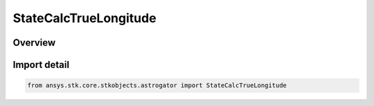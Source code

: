 StateCalcTrueLongitude
======================

.. py:class:: ansys.stk.core.stkobjects.astrogator.StateCalcTrueLongitude

   Bases: :py:class:`~ansys.stk.core.stkobjects.astrogator.IComponentInfo`, :py:class:`~ansys.stk.core.stkobjects.astrogator.ICloneable`, :py:class:`~ansys.stk.core.stkobjects.astrogator.IStateCalcTrueLongitude`

   TrueLongitude Calc objects.

.. py:currentmodule:: StateCalcTrueLongitude

Overview
--------


Import detail
-------------

.. code-block:: python

    from ansys.stk.core.stkobjects.astrogator import StateCalcTrueLongitude



